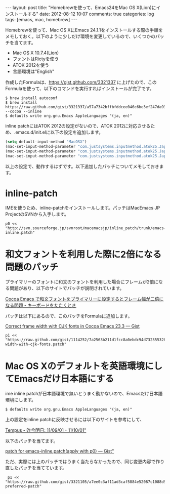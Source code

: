 #+BEGIN_HTML
---
layout: post
title: "Homebrewを使って、Emacs24をMac OS X(Lion)にインストールする"
date: 2012-08-12 10:07
comments: true
categories: log
tags: [emacs, mac, homebrew]
---
#+END_HTML

Homebrewを使って、Mac OS XにEmacs 24.1.1をインストールする際の手順をメモしておく。以下のように少しだけ環境を変更しているので、いくつかのパッチを当てます。

- Mac OS X 10.7.4(Lion)
- フォントはRictyを使う
- ATOK 2012を使う
- 言語環境は"English"

作成したFormulaは、[[https://gist.github.com/3321337]] に上げたので、このFormulaを使って、以下のコマンドを実行すればインストールが完了です。

: $ brew install autoconf
: $ brew install https://raw.github.com/gist/3321337/a57a7342bffbfddcee046c6be3ef247da931b282/emacs.rb --cocoa --inline
: $ defaults write org.gnu.Emacs AppleLanguages "(ja, en)"

inline patchにはATOK 2012の設定がないので、ATOK 2012に対応させるため、.emacs.d/init.elに以下の設定を追加します。

#+BEGIN_SRC emacs-lisp
(setq default-input-method "MacOSX")
(mac-set-input-method-parameter "com.justsystems.inputmethod.atok25.Japanese" `title "漢")
(mac-set-input-method-parameter "com.justsystems.inputmethod.atok25.Japanese" `cursor-type 'box)
(mac-set-input-method-parameter "com.justsystems.inputmethod.atok25.Japanese" `cursor-color "magenta")
#+END_SRC

以上の設定で、動作するはずです。以下追加したパッチについてメモしておきます。

* inline-patch

IMEを使うため、inline-patchをインストールします。パッチはMacEmacs JP ProjectのSVNから入手します。

: p0 << "http://svn.sourceforge.jp/svnroot/macemacsjp/inline_patch/trunk/emacs-inline.patch"

* 和文フォントを利用した際に2倍になる問題のパッチ

プライマリーのフォントに和文のフォントを利用した場合にフレームが2倍になる問題があり、以下のサイトでパッチが説明されています。

[[http://d.hatena.ne.jp/yascentur/20110730/1311963061][Cocoa Emacs で和文フォントをプライマリーに設定するとフレーム幅が二倍になる問題 - キーボードをたたくとき]]

パッチは以下にあるので、このパッチをFormulaに追加します。

[[https://gist.github.com/1114252][Correct frame width with CJK fonts in Cocoa Emacs 23.3 — Gist]]

: p1 << "https://raw.github.com/gist/1114252/7a2563b211d1fcc8a0ebdc94d732355328c3ac62/frame-width-with-cjk-fonts.patch"

* Mac OS Xのデフォルトを英語環境にしてEmacsだけ日本語にする

ime inline patchが日本語環境で無いとうまく動かないので、Emacsだけ日本語環境にします。

: $ defaults write org.gnu.Emacs AppleLanguages "(ja, en)"

上の設定をinline patchに反映させるには以下のサイトを参考にして、

[[http://blogger.tempus.org/2011_09_01_archive.html][Tempus - 昨今明日: 11/09/01 - 11/10/01"]]

以下のパッチを当てます。

[[https://gist.github.com/1273211][patch for emacs-inline.patch(apply with p0) — Gist"]]

ただ、実際には上のパッチではうまく当たらなかったので、同じ変更内容で作り直したパッチを当てています。

:  p1 << "https://raw.github.com/gist/3321105/a7ee0c3af11ad3caf5884e52087c1088d9c903d4/inline-preferred-patch"

